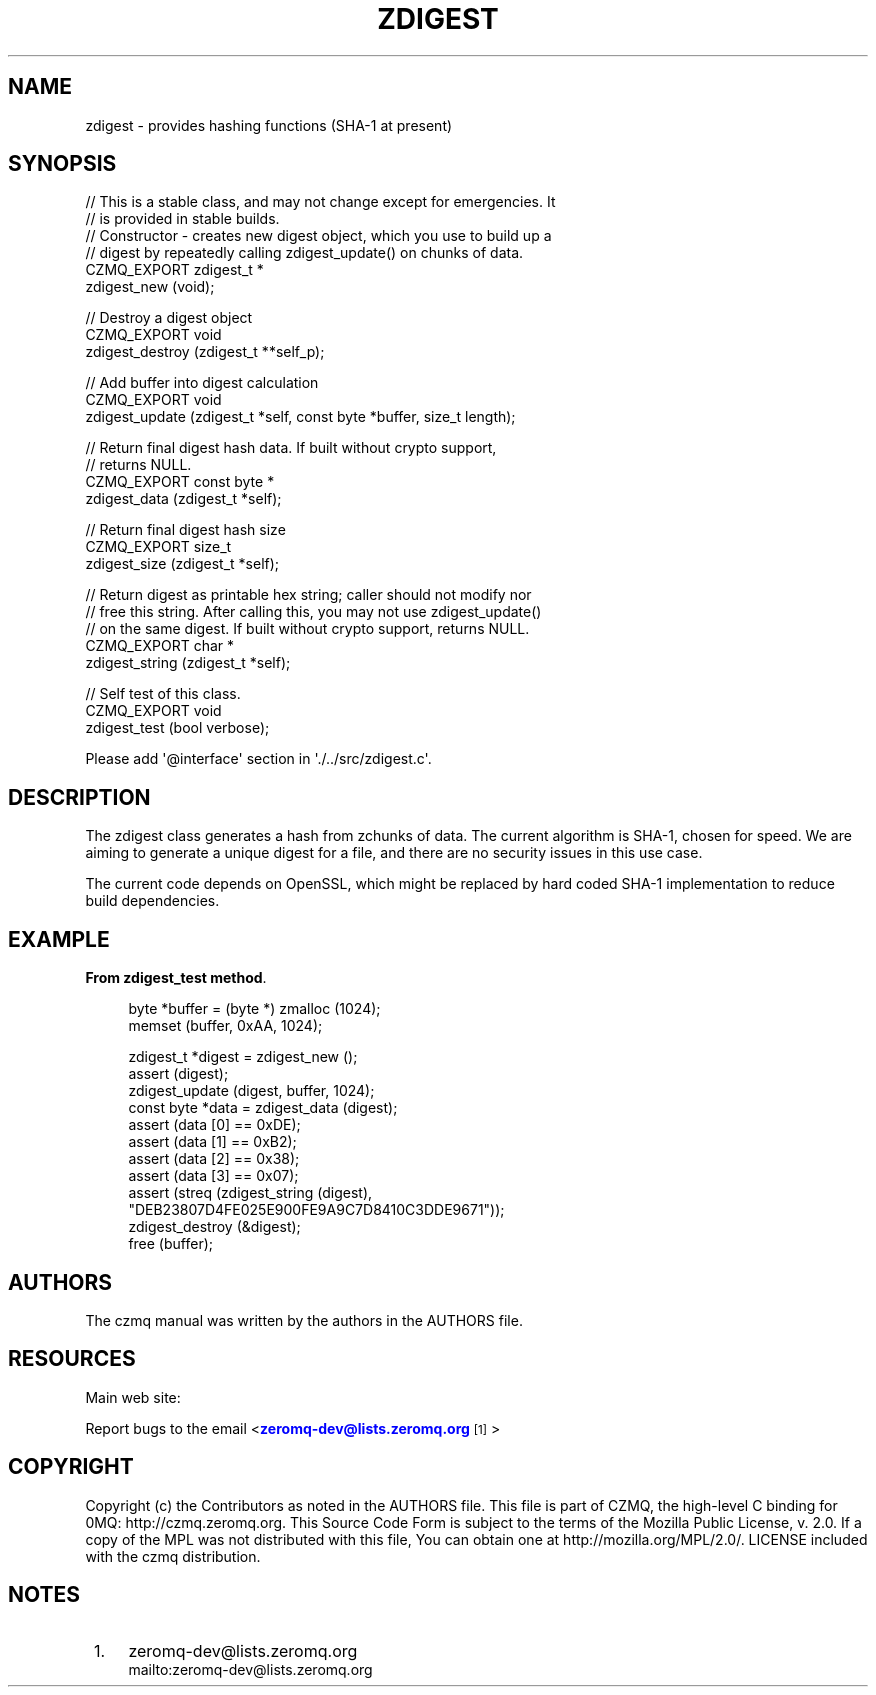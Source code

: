 '\" t
.\"     Title: zdigest
.\"    Author: [see the "AUTHORS" section]
.\" Generator: DocBook XSL Stylesheets v1.76.1 <http://docbook.sf.net/>
.\"      Date: 12/31/2016
.\"    Manual: CZMQ Manual
.\"    Source: CZMQ 4.0.2
.\"  Language: English
.\"
.TH "ZDIGEST" "3" "12/31/2016" "CZMQ 4\&.0\&.2" "CZMQ Manual"
.\" -----------------------------------------------------------------
.\" * Define some portability stuff
.\" -----------------------------------------------------------------
.\" ~~~~~~~~~~~~~~~~~~~~~~~~~~~~~~~~~~~~~~~~~~~~~~~~~~~~~~~~~~~~~~~~~
.\" http://bugs.debian.org/507673
.\" http://lists.gnu.org/archive/html/groff/2009-02/msg00013.html
.\" ~~~~~~~~~~~~~~~~~~~~~~~~~~~~~~~~~~~~~~~~~~~~~~~~~~~~~~~~~~~~~~~~~
.ie \n(.g .ds Aq \(aq
.el       .ds Aq '
.\" -----------------------------------------------------------------
.\" * set default formatting
.\" -----------------------------------------------------------------
.\" disable hyphenation
.nh
.\" disable justification (adjust text to left margin only)
.ad l
.\" -----------------------------------------------------------------
.\" * MAIN CONTENT STARTS HERE *
.\" -----------------------------------------------------------------
.SH "NAME"
zdigest \- provides hashing functions (SHA\-1 at present)
.SH "SYNOPSIS"
.sp
.nf
//  This is a stable class, and may not change except for emergencies\&. It
//  is provided in stable builds\&.
//  Constructor \- creates new digest object, which you use to build up a
//  digest by repeatedly calling zdigest_update() on chunks of data\&.
CZMQ_EXPORT zdigest_t *
    zdigest_new (void);

//  Destroy a digest object
CZMQ_EXPORT void
    zdigest_destroy (zdigest_t **self_p);

//  Add buffer into digest calculation
CZMQ_EXPORT void
    zdigest_update (zdigest_t *self, const byte *buffer, size_t length);

//  Return final digest hash data\&. If built without crypto support,
//  returns NULL\&.
CZMQ_EXPORT const byte *
    zdigest_data (zdigest_t *self);

//  Return final digest hash size
CZMQ_EXPORT size_t
    zdigest_size (zdigest_t *self);

//  Return digest as printable hex string; caller should not modify nor
//  free this string\&. After calling this, you may not use zdigest_update()
//  on the same digest\&. If built without crypto support, returns NULL\&.
CZMQ_EXPORT char *
    zdigest_string (zdigest_t *self);

//  Self test of this class\&.
CZMQ_EXPORT void
    zdigest_test (bool verbose);

Please add \*(Aq@interface\*(Aq section in \*(Aq\&./\&.\&./src/zdigest\&.c\*(Aq\&.
.fi
.SH "DESCRIPTION"
.sp
The zdigest class generates a hash from zchunks of data\&. The current algorithm is SHA\-1, chosen for speed\&. We are aiming to generate a unique digest for a file, and there are no security issues in this use case\&.
.sp
The current code depends on OpenSSL, which might be replaced by hard coded SHA\-1 implementation to reduce build dependencies\&.
.SH "EXAMPLE"
.PP
\fBFrom zdigest_test method\fR. 
.sp
.if n \{\
.RS 4
.\}
.nf
byte *buffer = (byte *) zmalloc (1024);
memset (buffer, 0xAA, 1024);

zdigest_t *digest = zdigest_new ();
assert (digest);
zdigest_update (digest, buffer, 1024);
const byte *data = zdigest_data (digest);
assert (data [0] == 0xDE);
assert (data [1] == 0xB2);
assert (data [2] == 0x38);
assert (data [3] == 0x07);
assert (streq (zdigest_string (digest),
               "DEB23807D4FE025E900FE9A9C7D8410C3DDE9671"));
zdigest_destroy (&digest);
free (buffer);
.fi
.if n \{\
.RE
.\}
.sp
.SH "AUTHORS"
.sp
The czmq manual was written by the authors in the AUTHORS file\&.
.SH "RESOURCES"
.sp
Main web site: \m[blue]\fB\%\fR\m[]
.sp
Report bugs to the email <\m[blue]\fBzeromq\-dev@lists\&.zeromq\&.org\fR\m[]\&\s-2\u[1]\d\s+2>
.SH "COPYRIGHT"
.sp
Copyright (c) the Contributors as noted in the AUTHORS file\&. This file is part of CZMQ, the high\-level C binding for 0MQ: http://czmq\&.zeromq\&.org\&. This Source Code Form is subject to the terms of the Mozilla Public License, v\&. 2\&.0\&. If a copy of the MPL was not distributed with this file, You can obtain one at http://mozilla\&.org/MPL/2\&.0/\&. LICENSE included with the czmq distribution\&.
.SH "NOTES"
.IP " 1." 4
zeromq-dev@lists.zeromq.org
.RS 4
\%mailto:zeromq-dev@lists.zeromq.org
.RE
